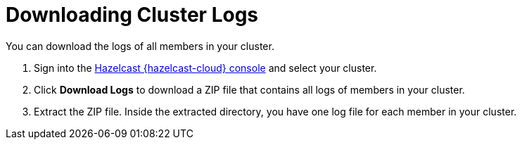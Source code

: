 = Downloading Cluster Logs
:page-serverless: true
:description: You can download the logs of all members in your cluster.

{description}

. Sign into the link:{page-cloud-console}[Hazelcast {hazelcast-cloud} console] and select your cluster.

. Click *Download Logs* to download a ZIP file that contains all logs of members in your cluster.

. Extract the ZIP file. Inside the extracted directory, you have one log file for each member in your cluster.